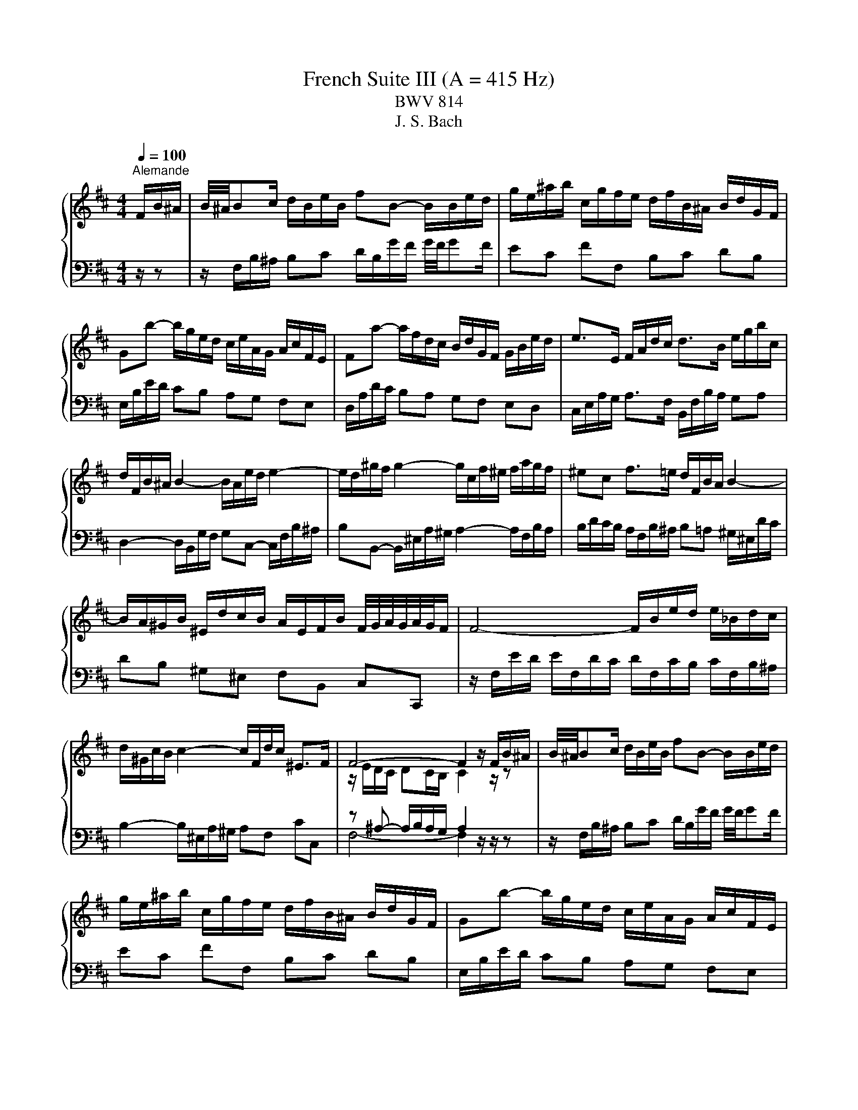 X:1
T:French Suite III (A = 415 Hz)
T:BWV 814
T:J. S. Bach
%%score { ( 1 3 5 ) | ( 2 4 6 ) }
L:1/8
Q:1/4=100
M:4/4
K:D
V:1 treble 
V:3 treble 
V:5 treble 
V:2 bass 
V:4 bass 
V:6 bass 
V:1
"^Alemande" F/B/^A/ | B/4^A/4Bc/ d/B/e/B/ fB- B/B/e/d/ | g/e/^a/b/ c/g/f/e/ d/f/B/^A/ B/d/G/F/ | %3
 Gb- b/g/e/d/ c/e/A/G/ A/c/F/E/ | Fa- a/f/d/c/ B/d/G/F/ G/B/e/d/ | e>E F/A/d/c/ d>B e/g/b/c/ | %6
 d/F/B/^A/ B2- B/A/e/d/ e2- | e/d/^g/f/ g2- g/c/f/^e/ f/a/g/f/ | ^ec f>=e d/F/B/A/ B2- | %9
 B/A/^G/B/ ^E/d/c/B/ A/E/F/B/ F/4G/4A/4G/4A/4G/4F/ | F4- F/B/e/d/ e/_B/d/c/ | %11
 d/^G/c/B/ c2- c/F/d/c/ ^E>F | F4- F2 z/ F/B/^A/ | B/4^A/4Bc/ d/B/e/B/ fB- B/B/e/d/ | %14
 g/e/^a/b/ c/g/f/e/ d/f/B/^A/ B/d/G/F/ | Gb- b/g/e/d/ c/e/A/G/ A/c/F/E/ | %16
 Fa- a/f/d/c/ B/d/G/F/ G/B/e/d/ | e>E F/A/d/c/ d>B e/g/b/c/ | d/F/B/^A/ B2- B/A/e/d/ e2- | %19
 e/d/^g/f/ g2- g/c/f/^e/ f/a/g/f/ | ^ec f>=e d/F/B/A/ B2- | %21
 B/A/^G/B/ ^E/d/c/B/ A/E/F/B/ F/4G/4A/4G/4A/4G/4F/ | F4- F/B/e/d/ e/_B/d/c/ | %23
 d/^G/c/B/ c2- c/F/d/c/ ^E>F | F4- F2 z/ c/^G/B/ | ^A>c F/f/c/e/ d>f B/b/f/a/ | %26
 g/e/B/d/ =c/g/f/a/ ^dB z/ e/B/=d/ | =c/e/A/c/ B/e/G/B/ A/e/F/A/ G/e/E/G/ | %28
 F/e/^d/a/ g/4f/4g/4f/4g/4f/4e/ e2- e/g/B/=d/ | c>e A/a/e/g/ f2- f/d/^A/c/ | %30
 B>d G/g/d/f/ e2- e/c/^G/B/ | ^A>c F/f/c/e/ d2- d/B/F/=A/ | G/B/E/d/ c/e/g/B/ ^A/c/F- F/B/F/=A/ | %33
 G/B/E/G/ F/B/D/F/ E/B/C/E/ D/B/B,/D/ | C/B/^A/e/ d/4c/4B/4c/4d/4c/4B/ B/G/f/^d/ e2- | %35
 e/B/^g/^e/ f>=e d/c/d/B/ ^A>B | B4- B2 z/ c/^G/B/ | ^A>c F/f/c/e/ d>f B/b/f/a/ | %38
 g/e/B/d/ =c/g/f/a/ ^dB z/ e/B/=d/ | =c/e/A/c/ B/e/G/B/ A/e/F/A/ G/e/E/G/ | %40
 F/e/^d/a/ g/4f/4g/4f/4g/4f/4e/ e2- e/g/B/=d/ | c>e A/a/e/g/ f2- f/d/^A/c/ | %42
 B>d G/g/d/f/ e2- e/c/^G/B/ | ^A>c F/f/c/e/ d2- d/B/F/=A/ | G/B/E/d/ c/e/g/B/ ^A/c/F- F/B/F/=A/ | %45
 G/B/E/G/ F/B/D/F/ E/B/C/E/ D/B/B,/D/ | C/B/^A/e/ d/4c/4B/4c/4d/4c/4B/ B/G/f/^d/ e2- | %47
 e/B/^g/^e/ f>=e d/c/d/B/ ^A>B | !fermata!B4- B2 z/ z3/2 |[M:6/4][Q:1/4=160]"^Courante" z8 z2 z f | %50
 f6- fgfefc | d6- ddcBce | ^A6 B2 A/4B/4c/4B/4c/4B/4c/4B/4 c/4B/4c/4B/4A/B/ |{B} e3 fdc de c3 f | %54
 d3 cBc dgfefd | a6- aedcdb |{d} c6 !arpeggio!f2 e/4d/4e/4d/4e/4d/4e/4d/4 e/4d/4e/4d/4 c | %57
 d3 c B2- BA^GFGB | ^E6 !arpeggio!c2 d/4c/4d/4c/4d/4c/4d/4c/4 d/4c/4d/4c/4^B/=c/- | c6- c2 B3 A | %60
 ^e3 e f3 ^g g3 f | f6- [Acf]4 z f | f6- fgfefc | d6- ddcBce | %64
 ^A6 B2 A/4B/4c/4B/4c/4B/4c/4B/4 c/4B/4c/4B/4A/B/ |{B} e3 fdc de c3 f | d3 cBc dgfefd | %67
 a6- aedcdb |{d} c6 !arpeggio!f2 e/4d/4e/4d/4e/4d/4e/4d/4 e/4d/4e/4d/4 c | d3 c B2- BA^GFGB | %70
 ^E6 !arpeggio!c2 d/4c/4d/4c/4d/4c/4d/4c/4 d/4c/4d/4c/4^B/=c/- | c6- c2 B3 A | ^e3 e f3 ^g g3 f | %73
 f6- [Acf]4 z c | c6- cdcBc^A | B3 c dedc dB e2 | c3 B A2- Abagaf | b3 a g2 fe f3 g | %78
 a3 ^d efef e/4[ff]/4g/4[ff]/4g/4[ff]/4g/4[ff]/4 g/4[ff]/4g/4[ff]/4 e/f/ | gagfge f2 ^d3 e | %80
 [Be-]6 efedeg | c3 d e3 dcBce | A3 B =cd cBcA d2 | B3 c^de fg fB a2 | g3 f e2 dc d3 e | %85
 f3 ^A Bc Bc d/4c/4B/4c/4d/4c/4d/4c/4 d/4c/4d/4c/4 B/c/ | dedc dB c2 ^A3 B | B6- B2 c2 de | %88
 Fedc dB- B2 c3 B | B6- [FB]4 z c | c6- cdcBc^A | B3 c dedc dB e2 | c3 B A2- Abagaf | %93
 b3 a g2 fe f3 g | a3 ^d efef e/4[ff]/4g/4[ff]/4g/4[ff]/4g/4[ff]/4 g/4[ff]/4g/4[ff]/4 e/f/ | %95
 gagfge f2 ^d3 e | [Be-]6 efedeg | c3 d e3 dcBce | A3 B =cd cBcA d2 | B3 c^de fg fB a2 | %100
 g3 f e2 dc d3 e | f3 ^A Bc Bc d/4c/4B/4c/4d/4c/4d/4c/4 d/4c/4d/4c/4 B/c/ | dedc dB c2 ^A3 B | %103
 B6- B2 c2 de | FedcdB- B2 c3 B | B6- [FB]4 z z |[M:3/4] z6 |[Q:1/4=100]"^Sarabande" Bd fb- b^a | %108
 bf e/d/c/B/- B^A | Bg- g/f/e/f/- f/e/d/e/ | e/4d/4e3/2- e4- | e/d/c/B/ c/A/G/A/ B/c/d/e/ | %112
 A/F/E/F/ G/A/B/c/ d/e/f/g/ | a/b/c/d/ F/E/F/d/ G/F/G/E/ | D>A, D4 | Bd fb- b^a | %116
 bf e/d/c/B/- B^A | Bg- g/f/e/f/- f/e/d/e/ | e/4d/4e3/2- e4- | e/d/c/B/ c/A/G/A/ B/c/d/e/ | %120
 A/F/E/F/ G/A/B/c/ d/e/f/g/ | a/b/c/d/ F/E/F/d/ G/F/G/E/ | D>A, D4 | F4 F/4A/4A/4G/4A/4G/4F/4G/4 | %124
 A3 B/c/ d/e/f/d/ | f/d/c/B/ e/A/^G/A/ d/G/F/G/ | E/^G/B/d/ [Ac]4 | z2 b2 a2- | a2 ^g2 f2- | %129
 f2 f2 ^e2 | f6 | =c/B/c/f/ a/g/a/=c'/ b/a/g/f/ | e/^d/f/a/ g4 | f2 ^e2 f2 | %134
 ^g2- g/f/^e/g/ f/=e/d/c/ | d/B/^A/B/ F/B/c/d/ E/c/d/e/ | f/d/c/d/ B/e/f/g/ c/g/f/e/ | %137
 d/b/g/e/ f/B/^A/B/ F/B/c/A/ | B>F B4 | F4 F/4A/4A/4G/4A/4G/4F/4G/4 | A3 B/c/ d/e/f/d/ | %141
 f/d/c/B/ e/A/^G/A/ d/G/F/G/ | E/^G/B/d/ [Ac]4 | z2 b2 a2- | a2 ^g2 f2- | f2 f2 ^e2 | f6 | %147
 =c/B/c/f/ a/g/a/=c'/ b/a/g/f/ | e/^d/f/a/ g4 | f2 ^e2 f2 | ^g2- g/f/^e/g/ f/=e/d/c/ | %151
 d/B/^A/B/ F/B/c/d/ E/c/d/e/ | f/d/c/d/ B/e/f/g/ c/g/f/e/ | d/b/g/e/ f/B/^A/B/ F/B/c/A/ | %154
 B>F !fermata!B4 |[M:4/4] z8 |[Q:1/4=180]"^Anglaise" F2 B^A BcdB | g2 gf e2 d2 | c2 B^A Bcde | %159
 f2 ed edcB | dcB^A BcdB | g2 gf e2 fg | a2 c2 dcBA | gfef d4 | F2 B^A BcdB | g2 gf e2 d2 | %166
 c2 B^A Bcde | f2 ed edcB | dcB^A BcdB | g2 gf e2 fg | a2 c2 dcBA | gfef d4 | A2 dc defd | %173
 G2 GF G2 e2 | GFEF ^GABc | dcBe dcBA | c2 f^e f^gaf | ba^gf ^e^df=f | ^dc f2 BA^GA | F8 | %180
 a2 ^dc defd | baga b4- | b2 cB cdec | agfg a4- | a2 B^A B2 g2 | ^ABcd e2 G2- | GFEF dB^AB | %187
 edcB c2 F2- | F2 B^A BcdB | g2 gf e2 d2 | c2 B^A Bcde | fedc edcB | dcB^A gfe^d | agfe b^a^gf | %194
 b2 f2 e/4d/4e/4d/4e/4d/4e/4d/4 cB | B8 | A2 dc defd | G2 GF G2 e2 | GFEF ^GABc | dcBe dcBA | %200
 c2 f^e f^gaf | ba^gf ^e^df=f | ^dc f2 BA^GA | F8 | a2 ^dc defd | baga b4- | b2 cB cdec | %207
 agfg a4- | a2 B^A B2 g2 | ^ABcd e2 G2- | GFEF dB^AB | edcB c2 F2- | F2 B^A BcdB | g2 gf e2 d2 | %214
 c2 B^A Bcde | fedc edcB | dcB^A gfe^d | agfe b^a^gf | b2 f2 e/4d/4e/4d/4e/4d/4e/4d/4 cB | %219
 !fermata!B8 |[M:3/4] z6 |"^Menuet" df bf cf | df Bf ^Af | Bf bf cf | df Bf ^Af | df dB ge | %226
 ce cA fd | Bf ed cB | ^AF Ac fe | df bf cf | df Bf ^Af | Bf bf cf | df Bf ^Af | df dB ge | %234
 ce cA ae | fa fd Ac | d6 | df bf cf | df Bf ^Af | Bf bf cf | df Bf ^Af | df dB ge | ce cA fd | %243
 Bf ed cB | ^AF Ac fe | df bf cf | df Bf ^Af | Bf bf cf | df Bf ^Af | df dB ge | ce cA ae | %251
 fa fd Ac | d6 | ag fe dc | de fd eg | fg a2 c2 | de f2 e2 | f2 b2 ^g2 | Bc d2 c2 | BA ^GF G^E | %260
 F6 | A3 B/=c/ B2 | AG AF GE | B3 c/d/ c2 | B^A B^G AF | c^A FA ce | gc fc ec | dc Bd fb | %268
 fB eB dB | cB dB eB | fB gB eB |{e} f2 ed cd | B6 | ag fe dc | de fd eg | fg a2 c2 | de f2 e2 | %277
 f2 b2 ^g2 | Bc d2 c2 | BA ^GF G^E | F6 | A3 B/=c/ B2 | AG AF GE | B3 c/d/ c2 | B^A B^G AF | %285
 c^A FA ce | gc fc ec | dc Bd fb | fB eB dB | cB dB eB | fB gB eB |{e} f2 ed cd | B6 | %293
"^Trio" FG A2 GA/4G/4A/4G/4 | A/4G/4A/4B/4=c B2 A2 | G2 BA GF | AG FG EG | ^AB cA Bd | e/f/g f3 e | %299
 dc ed cB | f6 | FG A2 GA/4G/4A/4G/4 | A/4G/4A/4B/4=c B2 A2 | G2 BA GF | AG FG EG | ^AB cA Bd | %306
 e/f/g f3 e | dc ed cB | f6 | a2 f2 e2 | ^d6 | e2 f2 g2 | cB dc BA | de fd eg | b2 a2 g2 | %315
 fe gf ef | d6 | ag f2 g2 | e2 f2 g2 | f2 ed cB | B^A ^GA FA | cd ec df | g2 f2 e2 | dc ed cd | %324
 B6 | a2 f2 e2 | ^d6 | e2 f2 g2 | cB dc BA | de fd eg | b2 a2 g2 | fe gf ef | d6 | ag f2 g2 | %334
 e2 f2 g2 | f2 ed cB | B^A ^GA FA | cd ec df | g2 f2 e2 | dc ed cd | B6 | %341
"^Menuet da capo" df bf cf | df Bf ^Af | Bf bf cf | df Bf ^Af | df dB ge | ce cA fd | Bf ed cB | %348
 ^AF Ac fe | df bf cf | df Bf ^Af | Bf bf cf | df Bf ^Af | df dB ge | ce cA ae | fa fd Ac | d6 | %357
 ag fe dc | de fd eg | fg a2 c2 | de f2 e2 | f2 b2 ^g2 | Bc d2 c2 | BA ^GF G^E | F6 | A3 B/=c/ B2 | %366
 AG AF GE | B3 c/d/ c2 | B^A B^G AF | c^A FA ce | gc fc ec | dc Bd fb | fB eB dB | cB dB eB | %374
 fB gB eB |{e} f2 ed cd | B6 |[M:3/8]"^Gigue"[Q:3/8=80] z2 B | F2 B/4c/4d/ | c/4B/4c3/2 f | %380
 ef/e/d/c/ | d/c/B/d/f/d/ | b/f/d/B/f/d/ | g/e/B/e/g/e/ | a/e/c/A/e/c/ | f/d/A/d/f/d/ | %386
 g/d/f/d/e/d/ | a/d/g/d/f/d/ | bag | fed | e/d/c/e/B/e/ | A/e/G/e/F/d/ | E/d/c/B/A/G/ | %393
 F/E/D/E/F/G/ | A/D/F/A/d- | d/B/^G/E/c/A/ | f/d/a/4^g/4a/4g/4a/4g/4f/4g/4 | aAa | Ba/^g/a/b/ | %399
 ^g3- | gA/^g/a/g/ | f/^e/ f2- | f/a/^g/f/^e/f/ | ^e/^g/c/B/A/f/ | dcB | A^GF | B/f/A/f/^G/f/ | %407
 c/f/B/f/A/f/ | b/a/^g/b/f/b/ | ^e/b/d/b/c/a/ | B/^g/ c^e | f2 B | F2 B/4c/4d/ | c/4B/4c3/2 f | %414
 ef/e/d/c/ | d/c/B/d/f/d/ | b/f/d/B/f/d/ | g/e/B/e/g/e/ | a/e/c/A/e/c/ | f/d/A/d/f/d/ | %420
 g/d/f/d/e/d/ | a/d/g/d/f/d/ | bag | fed | e/d/c/e/B/e/ | A/e/G/e/F/d/ | E/d/c/B/A/G/ | %427
 F/E/D/E/F/G/ | A/D/F/A/d- | d/B/^G/E/c/A/ | f/d/a/4^g/4a/4g/4a/4g/4f/4g/4 | aAa | Ba/^g/a/b/ | %433
 ^g3- | gA/^g/a/g/ | f/^e/ f2- | f/a/^g/f/^e/f/ | ^e/^g/c/B/A/f/ | dcB | A^GF | B/f/A/f/^G/f/ | %441
 c/f/B/f/A/f/ | b/a/^g/b/f/b/ | ^e/b/d/b/c/a/ | B/^g/ c^e | f2 c | B/^A/^G/F/f/A/ | B/c/ d2- | %448
 d/c/B/A/e/B/ | cAc | d/A/F/D/A/F/ | B/G/d/B/g/d/ | e/B/^G/E/B/G/ | c/A/e/c/a/e/ | f/c/^A/F/c/A/ | %455
 d/B/f/d/b/^d/ | a/e/g/e/f/e/ | b/e/a/e/g/e/ | =c'ba | gfe | f/e/^d/f/=c/f/ | B/f/A/f/G/e/ | %462
 F/A/e/^d/c/d/ | e2 e | d/c/B/A/a/c/ | d/e/ f2- | f/d/c/B/g/B/ | c/d/ e2- | e/c/B/^A/f/A/ | %469
 B/c/ d2- | d/G/F/E/d/c/ | B/^A/^G/F/G/A/ | B/e/B/d/B/c/ | B/f/B/e/B/d/ | gfe | dcB | %476
 e/d/c/e/B/e/ | ^A/e/G/e/F/d/ | E/c/ F^A | B2 c | B/^A/^G/F/f/A/ | B/c/ d2- | d/c/B/A/e/B/ | cAc | %484
 d/A/F/D/A/F/ | B/G/d/B/g/d/ | e/B/^G/E/B/G/ | c/A/e/c/a/e/ | f/c/^A/F/c/A/ | d/B/f/d/b/^d/ | %490
 a/e/g/e/f/e/ | b/e/a/e/g/e/ | =c'ba | gfe | f/e/^d/f/=c/f/ | B/f/A/f/G/e/ | F/A/e/^d/c/d/ | e2 e | %498
 d/c/B/A/a/c/ | d/e/ f2- | f/d/c/B/g/B/ | c/d/ e2- | e/c/B/^A/f/A/ | B/c/ d2- | d/G/F/E/d/c/ | %505
 B/^A/^G/F/G/A/ | B/e/B/d/B/c/ | B/f/B/e/B/d/ | gfe | dcB | e/d/c/e/B/e/ | ^A/e/G/e/F/d/ | %512
 E/c/ F^A | !fermata!B2 z |] %514
V:2
 z/ z | z/ F,/B,/^A,/ B,C D/B,/G/F/ G/4F/4GF/ | EC FF, B,C DB, | E,/B,/E/D/ CB, A,G, F,E, | %4
 D,/A,/D/C/ B,A, G,F, E,D, | C,/E,/A,/G,/ A,>F, B,,/F,/B,/A,/ G,A, | %6
 D,2- D,/B,,/G,/F,/ G,C,- C,/F,/B,/^A,/ | B,B,,- B,,/^E,/A,/^G,/ A,2- A,/F,/B,/A,/ | %8
 B,/D/C/B,/ A,/F,/B,/^A,/ B,=A, ^G,/^E,/D/C/ | DB, ^G,^E, F,B,, C,C,, | %10
 z/ F,/E/D/ E/F,/D/C/ D/F,/C/B,/ C/F,/B,/^A,/ | B,2- B,/^E,/A,/^G,/ A,F, CC, | %12
 z ^A,- A,/B,/A,/G,/ A,2 z/ z/ z | z/ F,/B,/^A,/ B,C D/B,/G/F/ G/4F/4GF/ | EC FF, B,C DB, | %15
 E,/B,/E/D/ CB, A,G, F,E, | D,/A,/D/C/ B,A, G,F, E,D, | C,/E,/A,/G,/ A,>F, B,,/F,/B,/A,/ G,A, | %18
 D,2- D,/B,,/G,/F,/ G,C,- C,/F,/B,/^A,/ | B,B,,- B,,/^E,/A,/^G,/ A,2- A,/F,/B,/A,/ | %20
 B,/D/C/B,/ A,/F,/B,/^A,/ B,=A, ^G,/^E,/D/C/ | DB, ^G,^E, F,B,, C,C,, | %22
 z/ F,/E/D/ E/F,/D/C/ D/F,/C/B,/ C/F,/B,/^A,/ | B,2- B,/^E,/A,/^G,/ A,F, CC, | %24
 z ^A,- A,/B,/A,/G,/ A,2 z/ z/ z | z/ F/C/E/ D^A, z/ B,/F,/=A,/ G,^D, | %26
 E,G, A,=C z/ B,/F,/A,/ G,E, | A,F, G,E, =CA, B,G, | A,F, B,,/B,/F,/A,/ G,/B,/^D,/F,/ E,G, | %29
 A,/A/E/G/ FC z/ D/^A,/C/ B,F, | G,/G/D/F/ EB, z/ C/^G,/B,/ B,F, | %31
 F,/F/C/E/ D^A, z/ B,/F,/=A,/ G,^D, | E,G, E,C, z/ F,/C,/E,/ D,B,, | E,C, D,B,, G,E, F,D, | %34
 E,C, F,F,, G,,2- G,,/E,,/C,/^A,,/ | B,,2- B,,/^A,,/E,/C,/ G,E, F,F,, | %36
 z/ A,/G,/F,/ G,F,/E,/ F,2 z/ z/ z | z/ F/C/E/ D^A, z/ B,/F,/=A,/ G,^D, | %38
 E,G, A,=C z/ B,/F,/A,/ G,E, | A,F, G,E, =CA, B,G, | A,F, B,,/B,/F,/A,/ G,/B,/^D,/F,/ E,G, | %41
 A,/A/E/G/ FC z/ D/^A,/C/ B,F, | G,/G/D/F/ EB, z/ C/^G,/B,/ B,F, | %43
 F,/F/C/E/ D^A, z/ B,/F,/=A,/ G,^D, | E,G, E,C, z/ F,/C,/E,/ D,B,, | E,C, D,B,, G,E, F,D, | %46
 E,C, F,F,, G,,2- G,,/E,,/C,/^A,,/ | B,,2- B,,/^A,,/E,/C,/ G,E, F,F,, | %48
 z/ A,/G,/F,/ G,F,/E,/ !fermata!F,2 z/ z3/2 |[M:6/4] z8 z2 z z | z EDCDB, ^A,2 C2 F,2 | %51
 B,2 D2 B,2 E,2 G,2 E,2 | F,2 z2 z2 z6 | CB,^A,^G,A,F, B,E, F,2 F,,2 | %54
 z[I:staff -1] G[I:staff +1]FEFD B,EDCDB, | F,B,A,G,A,F, z2 A,2 ^G,2 | %56
 A,6[I:staff -1] !arpeggio!F2[I:staff +1] z4 | B,,A,^G,F,G,B, =F,CB,A,B,D | %58
 z C,B,,A,,B,,^G,, A,,B,,A,,G,,A,,F,, | ^E,,F,,E,,^D,,E,,C,, F,,E,D,C,D,A,, | %60
 B,,B,A,^G,A,F, DB, C2 C,2 | z2 z2 C,2 F,4 z z | z EDCDB, ^A,2 C2 F,2 | B,2 D2 B,2 E,2 G,2 E,2 | %64
 F,2 z2 z2 z6 | CB,^A,^G,A,F, B,E, F,2 F,,2 | z[I:staff -1] G[I:staff +1]FEFD B,EDCDB, | %67
 F,B,A,G,A,F, z2 A,2 ^G,2 | A,6[I:staff -1] !arpeggio!F2[I:staff +1] z4 | %69
 B,,A,^G,F,G,B, =F,CB,A,B,D | z C,B,,A,,B,,^G,, A,,B,,A,,G,,A,,F,, | %71
 ^E,,F,,E,,^D,,E,,C,, F,,E,D,C,D,A,, | B,,B,A,^G,A,F, DB, C2 C,2 | z2 z2 C,2 F,4 z z | %74
 F,2 F,,2 F,2 E,F,E,D,E,C, | D,3 C, B,,F, B,A, ^G,F, G,E, | A,,E,A,G,F,E, F,D, D3 D, | %77
 G,F,G,A,B,G, =C3 B,A,G, | F,G,A,F, G,=C B,A, B,^C^DB, | E3 D=CB, CA, B,2 B,,2 | %80
 E,A,G,F,G,E, ^CDCB,CA, |[I:staff -1] GAGFGE F6- | F[I:staff +1]B,A,G,A,F, DG,F,E,F,D, | %83
 G,B,A,G,F,E, ^D,E,D,C,D,B,, | E,^D,E,F,G,E, A,2- A,G,F,E, | D,E,D,C,D,B,, G,F, E,D,E,F, | %86
 B,,F,B,A,G,F, E,C,F,E,F,F,, | G,,B,,C,^D, E,2- E,F,E,=D,E,C, | ^A,2 F,2 B,2 E,2 F,2 F,,2 | %89
 z2 D,2 F,2 B,4 z z | F,2 F,,2 F,2 E,F,E,D,E,C, | D,3 C, B,,F, B,A, ^G,F, G,E, | %92
 A,,E,A,G,F,E, F,D, D3 D, | G,F,G,A,B,G, =C3 B,A,G, | F,G,A,F, G,=C B,A, B,^C^DB, | %95
 E3 D=CB, CA, B,2 B,,2 | E,A,G,F,G,E, ^CDCB,CA, |[I:staff -1] GAGFGE F6- | %98
 F[I:staff +1]B,A,G,A,F, DG,F,E,F,D, | G,B,A,G,F,E, ^D,E,D,C,D,B,, | E,^D,E,F,G,E, A,2- A,G,F,E, | %101
 D,E,D,C,D,B,, G,F, E,D,E,F, | B,,F,B,A,G,F, E,C,F,E,F,F,, | G,,B,,C,^D, E,2- E,F,E,=D,E,C, | %104
 ^A,2 F,2 B,2 E,2 F,2 F,,2 | z2 D,2 F,2 B,4 z z |[M:3/4] z6 | B,4 C2 | D4 C2 | B,2 A,2 G,2 | %110
 F,4 ^A,2 | B,2 A,2 G,2 | F,2 E,2 F,2 | G,2 A,G, A,2 | z/ E,/F,- F,3/2 z/ z2 | B,4 C2 | D4 C2 | %117
 B,2 A,2 G,2 | F,4 ^A,2 | B,2 A,2 G,2 | F,2 E,2 F,2 | G,2 A,G, A,2 | z/ E,/F,- F,3/2 z/ z2 | %123
 z F, A,D- DC | z D3- DC | D,D- D/C/B,/CB,/A,/B,/ | A,2- A,^G,/A,/ B,/G,/A,/F,/ | %127
 ^E,/^G,/A,/B,/ A,/G,/F,/E,/ F,/G,/A,/F,/ | C,/^E,/F,/^G,/ F,/E,/^D,/C,/ =D,/=E,/F,/D,/ | %129
 B,,C,/D,/ C,/B,,/A,,/^G,,/ C,C,, | z A,, C,F,- F,G, | A,2 B,2 =C2- | %132
 C2 B,/A,/=C/B,/ A,/G,/F,/E,/ | D,/C,/D,/F,/ B,/^A,/B,/D/ C/B,/=A,/^G,/ | %134
 F,/^E,/^G,/B,/- B,B, ^A,2 | z D, F,B,- B,^A, | B,F,- F,2 G,2 | F,^A, B,C DE- | %138
 E/C/D- D[I:staff -1] D- D2 |[I:staff +1] z F, A,D- DC | z D3- DC | D,D- D/C/B,/CB,/A,/B,/ | %142
 A,2- A,^G,/A,/ B,/G,/A,/F,/ | ^E,/^G,/A,/B,/ A,/G,/F,/E,/ F,/G,/A,/F,/ | %144
 C,/^E,/F,/^G,/ F,/E,/^D,/C,/ =D,/=E,/F,/D,/ | B,,C,/D,/ C,/B,,/A,,/^G,,/ C,C,, | %146
 z A,, C,F,- F,G, | A,2 B,2 =C2- | C2 B,/A,/=C/B,/ A,/G,/F,/E,/ | %149
 D,/C,/D,/F,/ B,/^A,/B,/D/ C/B,/=A,/^G,/ | F,/^E,/^G,/B,/- B,B, ^A,2 | z D, F,B,- B,^A, | %152
 B,F,- F,2 G,2 | F,^A, B,C DE- | E/C/D- D[I:staff -1] !fermata!D- D2 |[M:4/4][I:staff +1] z8 | %156
 B,8- | B,4 G,4- | G,2 F,E, D,2 C,2 | D,2 E,2 F,2 B,,2 | B,8- | B,6 A,G, | F,2 E,2 F,2 G,2 | %163
 A,4 z2 D,2 | B,8- | B,4 G,4- | G,2 F,E, D,2 C,2 | D,2 E,2 F,2 B,,2 | B,8- | B,6 A,G, | %170
 F,2 E,2 F,2 G,2 | A,4 z2 D,2 | F,2 G,2 A,4 | B,4 A,4 | A,2 A,2 B,2 A,2- | A,2 ^G,2 A,2 E,2 | %176
 A,2 B,2 C4 | F,2 B,4 ^G,2 | ^E,2 F,4 E,2 | F,,2 F,E, F,^G,A,F, | ^D,2 F,2 B,2 A,2 | %181
 G,F,E,F, G,F,E,D, | C,2 E,2 A,2 G,2 | F,E,D,E, F,E,D,C, | B,,D,G,F, E,D,C,B,, | %185
 C,D,E,F, ^G,^A,B,A, | B,2 ^A,2 B,2 G,2 | z2 B,2 ^A,4- | A,2 F,2 B,4- | B,2 E,2 ^A,2 B,2 | %190
 C4 B,4- | B,2 ^A,2 B,2 z2 | G,2 F,2 E,2 G,2 | C,2 G,2 F,2 E,2 | EDCB, F2 F,2 | z2[I:staff -1] D6 | %196
[I:staff +1] F,2 G,2 A,4 | B,4 A,4 | A,2 A,2 B,2 A,2- | A,2 ^G,2 A,2 E,2 | A,2 B,2 C4 | %201
 F,2 B,4 ^G,2 | ^E,2 F,4 E,2 | F,,2 F,E, F,^G,A,F, | ^D,2 F,2 B,2 A,2 | G,F,E,F, G,F,E,D, | %206
 C,2 E,2 A,2 G,2 | F,E,D,E, F,E,D,C, | B,,D,G,F, E,D,C,B,, | C,D,E,F, ^G,^A,B,A, | %210
 B,2 ^A,2 B,2 G,2 | z2 B,2 ^A,4- | A,2 F,2 B,4- | B,2 E,2 ^A,2 B,2 | C4 B,4- | B,2 ^A,2 B,2 z2 | %216
 G,2 F,2 E,2 G,2 | C,2 G,2 F,2 E,2 | EDCB, F2 F,2 | z2[I:staff -1] !fermata!D6 | %220
[M:3/4][I:staff +1] z6 | B,,2 B,2 ^A,2 | B,2 D2 F2 | D2 B,2 ^A,2 | B,2 D,2 F,2 | B,,2 B,2 E,2 | %226
 A,,2 F,2 D,2 | G,,2 G,2 E,2 | F,G, F,E, D,C, | B,,2 B,2 ^A,2 | B,2 D2 F2 | D2 B,2 ^A,2 | %232
 B,2 D,2 F,2 | B,,2 B,2 E,2 | A,,2 A,2 C,2 | D,2 F,2 A,2 | D,F, A,F, D,F, | B,,2 B,2 ^A,2 | %238
 B,2 D2 F2 | D2 B,2 ^A,2 | B,2 D,2 F,2 | B,,2 B,2 E,2 | A,,2 F,2 D,2 | G,,2 G,2 E,2 | %244
 F,G, F,E, D,C, | B,,2 B,2 ^A,2 | B,2 D2 F2 | D2 B,2 ^A,2 | B,2 D,2 F,2 | B,,2 B,2 E,2 | %250
 A,,2 A,2 C,2 | D,2 F,2 A,2 | D,2 A,,2 D,,2 | F,A, DA, E,A, | F,A, D,A, C,A, | D,A, DA, E,A, | %256
 F,A, D,A, C,A, | D,F, D,B,, B,^G, | ^E,^G, C,G, E,G, | F,2 C2 C,2 | F,A, CA, F,A, | %261
 ^D,F, B,,F, D,F, | E,6 | ^E,^G, C,G, E,G, | F,4 z2 | F,2 C,2 ^A,,2 | F,,2 ^G,,2 ^A,,2 | %267
 B,,2 F,2 B,2 | D2 C2 B,2 | E,2 F,2 G,2 | D,2 E,2 C,2 | D,2 E,2 F,2 | B,2 F,2 B,,2 | %273
 F,A, DA, E,A, | F,A, D,A, C,A, | D,A, DA, E,A, | F,A, D,A, C,A, | D,F, D,B,, B,^G, | %278
 ^E,^G, C,G, E,G, | F,2 C2 C,2 | F,A, CA, F,A, | ^D,F, B,,F, D,F, | E,6 | ^E,^G, C,G, E,G, | %284
 F,4 z2 | F,2 C,2 ^A,,2 | F,,2 ^G,,2 ^A,,2 | B,,2 F,2 B,2 | D2 C2 B,2 | E,2 F,2 G,2 | D,2 E,2 C,2 | %291
 D,2 E,2 F,2 | B,2 F,2 B,,2 | B,6 | ^D,6 | E,2 A,,2 B,,2 | E,,2 B,,2 E,2 | G,6 | ^A,,6 | %299
 B,,2 A,,2 G,,2 | F,,6 | B,6 | ^D,6 | E,2 A,,2 B,,2 | E,,2 B,,2 E,2 | G,6 | ^A,,6 | %307
 B,,2 A,,2 G,,2 | F,,6 | F,G, A,2 G,2 | =C2 B,2 A,2 | G,F, A,G, F,E, | A,6- | A,6- | A,2 B,2 C2 | %315
 D2 G,2 A,2 | D,2 A,,2 D,,2 | D,E, F,E, F,G, | A,B, CB, ^A,C | D,2 G,2 E,2 | F,6- | F,6- | %322
 F,2 ^G,2 ^A,2 | B,2 E,2 F,2 | B,,6 | F,G, A,2 G,2 | =C2 B,2 A,2 | G,F, A,G, F,E, | A,6- | A,6- | %330
 A,2 B,2 C2 | D2 G,2 A,2 | D,2 A,,2 D,,2 | D,E, F,E, F,G, | A,B, CB, ^A,C | D,2 G,2 E,2 | F,6- | %337
 F,6- | F,2 ^G,2 ^A,2 | B,2 E,2 F,2 | B,,6 | B,,2 B,2 ^A,2 | B,2 D2 F2 | D2 B,2 ^A,2 | %344
 B,2 D,2 F,2 | B,,2 B,2 E,2 | A,,2 F,2 D,2 | G,,2 G,2 E,2 | F,G, F,E, D,C, | B,,2 B,2 ^A,2 | %350
 B,2 D2 F2 | D2 B,2 ^A,2 | B,2 D,2 F,2 | B,,2 B,2 E,2 | A,,2 A,2 C,2 | D,2 F,2 A,2 | %356
 D,2 A,,2 D,,2 | F,A, DA, E,A, | F,A, D,A, C,A, | D,A, DA, E,A, | F,A, D,A, C,A, | %361
 D,F, D,B,, B,^G, | ^E,^G, C,G, E,G, | F,2 C2 C,2 | F,A, CA, F,A, | ^D,F, B,,F, D,F, | E,6 | %367
 ^E,^G, C,G, E,G, | F,4 z2 | F,2 C,2 ^A,,2 | F,,2 ^G,,2 ^A,,2 | B,,2 F,2 B,2 | D2 C2 B,2 | %373
 E,2 F,2 G,2 | D,2 E,2 C,2 | D,2 E,2 F,2 | B,2 F,2 B,,2 |[M:3/8] z2 z | z z B, | F,2 D | C2 F | %381
 B,2 z | z z/ B,/D/B,/ | E/B,/G,/E,/B,/G,/ | C/A,/E,/A,/C/A,/ | D/A,/F,/D,/A,/F,/ | B,A,G, | %387
 F,E,D, | G,/D/F,/D/E,/D/ | A,/D/G,/D/F,/D/ | G,/F,/E,/G,/D,/G,/ | C,/G,/B,,/G,/A,,/F,/ | %392
 G,,/E,/ A,,C, | D,D,,A,, | F,,2 B,,/4C,/4D,/ | A,,/4^G,,/4A,,3/2 E, | D,E,/D,/C,/B,,/ | %397
 C,/B,,/A,,/B,,/C,/A,,/ | D,/B,,/F,,/D,,/D,/B,,/ | E,/B,,/^G,,/E,,/D,/B,,/ | C,/A,,/C,/E,/A,/C,/ | %401
 D,/A,,/D,/F,/A,/F,/ | B,/A,/B,/C/D/B,/ | C/B,/A,/C/F,/A,/ | B,/F,/A,/F,/^G,/F,/ | %405
 C/F,/B,/F,/A,/F,/ | DCB, | A,^G,F, | ^G,/F,/^E,/G,/D,/G,/ | C,/^G,/B,,/G,/A,,/F,/ | %410
 D,/B,,/ C,C,, | F,,2 z | z z B, | F,2 D | C2 F | B,2 z | z z/ B,/D/B,/ | E/B,/G,/E,/B,/G,/ | %418
 C/A,/E,/A,/C/A,/ | D/A,/F,/D,/A,/F,/ | B,A,G, | F,E,D, | G,/D/F,/D/E,/D/ | A,/D/G,/D/F,/D/ | %424
 G,/F,/E,/G,/D,/G,/ | C,/G,/B,,/G,/A,,/F,/ | G,,/E,/ A,,C, | D,D,,A,, | F,,2 B,,/4C,/4D,/ | %429
 A,,/4^G,,/4A,,3/2 E, | D,E,/D,/C,/B,,/ | C,/B,,/A,,/B,,/C,/A,,/ | D,/B,,/F,,/D,,/D,/B,,/ | %433
 E,/B,,/^G,,/E,,/D,/B,,/ | C,/A,,/C,/E,/A,/C,/ | D,/A,,/D,/F,/A,/F,/ | B,/A,/B,/C/D/B,/ | %437
 C/B,/A,/C/F,/A,/ | B,/F,/A,/F,/^G,/F,/ | C/F,/B,/F,/A,/F,/ | DCB, | A,^G,F, | %442
 ^G,/F,/^E,/G,/D,/G,/ | C,/^G,/B,,/G,/A,,/F,/ | D,/B,,/ C,C,, | F,,2 z | z2 F, | %447
 E,/D,/C,/B,,/B,/D,/ | E,/F,/ ^G,2 | A,/G,/F,/E,/A,/E,/ | F,/D,/F,/A,/D/A,/ | G,/D,/G,/B,/D/B,/ | %452
 ^G,/E,/G,/B,/E/B,/ | A,/E,/A,/C/E/C/ | ^A,/F,/A,/C/F/C/ | B,/D/C/B,/A,/G,/ | =CB,A, | G,F,E, | %458
 A,/E/G,/E/F,/E/ | B,/E/A,/E/G,/E/ | A,/G,/F,/A,/E,/A,/ | ^D,/A,/=C,/A,/B,,/G,/ | %462
 A,,/F,/B,,/G,/B,,/A,/ | E,/A,/G,/F,/G,/E,/ | A,A,,G,- | G,/F,/E,/D,/D/F,/ | G,/A,/ B,2- | %467
 B,/G,/F,/E,/C/E,/ | F,/G,/F,/E,/D,/C,/ | D,/E,/D,/C,/B,,/A,,/ | G,,B,,E, | F,,/F,/E,/D,/C,/B,,/ | %472
 G,F,E, | D,C,B,, | E,/B,/D,/B,/C,/B,/ | F,/B,/E,/B,/D,/B,/ | C/B,/^A,/C/G,/C/ | F,/C/E,/C/D,/B,/ | %478
 G,/E,/ F,F,, | B,,2 z | z2 F, | E,/D,/C,/B,,/B,/D,/ | E,/F,/ ^G,2 | A,/G,/F,/E,/A,/E,/ | %484
 F,/D,/F,/A,/D/A,/ | G,/D,/G,/B,/D/B,/ | ^G,/E,/G,/B,/E/B,/ | A,/E,/A,/C/E/C/ | ^A,/F,/A,/C/F/C/ | %489
 B,/D/C/B,/A,/G,/ | =CB,A, | G,F,E, | A,/E/G,/E/F,/E/ | B,/E/A,/E/G,/E/ | A,/G,/F,/A,/E,/A,/ | %495
 ^D,/A,/=C,/A,/B,,/G,/ | A,,/F,/B,,/G,/B,,/A,/ | E,/A,/G,/F,/G,/E,/ | A,A,,G,- | %499
 G,/F,/E,/D,/D/F,/ | G,/A,/ B,2- | B,/G,/F,/E,/C/E,/ | F,/G,/F,/E,/D,/C,/ | D,/E,/D,/C,/B,,/A,,/ | %504
 G,,B,,E, | F,,/F,/E,/D,/C,/B,,/ | G,F,E, | D,C,B,, | E,/B,/D,/B,/C,/B,/ | F,/B,/E,/B,/D,/B,/ | %510
 C/B,/^A,/C/G,/C/ | F,/C/E,/C/D,/B,/ | G,/E,/ F,F,, | !fermata!B,,2 z |] %514
V:3
 x3/2 | x8 | x8 | x8 | x8 | x8 | x8 | x8 | x8 | x8 | x8 | x8 | z/ E/D/C/ DC/B,/ C2 z/ z/ z | x8 | %14
 x8 | x8 | x8 | x8 | x8 | x8 | x8 | x8 | x8 | x8 | z/ E/D/C/ DC/B,/ C2 z/ x3/2 | x8 | x8 | x8 | %28
 x8 | x8 | x8 | x8 | x8 | x8 | x8 | x8 | z ^D- D/E/D/C/ D2 z/ z/ z | x8 | x8 | x8 | x8 | x8 | x8 | %43
 x8 | x8 | x8 | x8 | x8 | z ^D- D/E/D/C/ !fermata!D2 x2 |[M:6/4] x12 | d6 z6 | z cB^ABF G6- | %52
 GGFEF[I:staff +1]C DEDCDB, |[I:staff -1] z2 c4 B2 ^A4 | B3 z z8 | z gfedc d z z4 | %56
 z6 !arpeggio!c2 B3 ^A | B3 z z8 | C6 !arpeggio!F2 z4 | ^g3 bag ab g3 f | ^G3 z c3 z ^e3 f | %61
[I:staff +1] F,6[I:staff -1] F4 z z | d6 z6 | z cB^ABF G6- | GGFEF[I:staff +1]C DEDCDB, | %65
[I:staff -1] z2 c4 B2 ^A4 | B3 z z8 | z gfedc d z z4 | z6 !arpeggio!c2 B3 ^A | B3 z z8 | %70
 C6 !arpeggio!F2 z4 | ^g3 bag ab g3 f | ^G3 z c3 z ^e3 f |[I:staff +1] F,6[I:staff -1] F4 x2 | %74
 z B^A^GAF[I:staff +1] ^A,4[I:staff -1] z2 | z[I:staff +1] F, B,2[I:staff -1] z8 | x12 | %77
 z6 z2 ^d3 e | x12 | x12 | G6 z2 z4 | x12 | x12 | x12 | z4 z4 B3 c | d3 z z8 | x12 | %87
 B3 AGF GE- E4- | E z z2 z2 g2 ^A4 | z6 D4 z z | z B^A^GAF[I:staff +1] ^A,4[I:staff -1] z2 | %91
 z[I:staff +1] F, B,2[I:staff -1] z8 | x12 | z6 z2 ^d3 e | x12 | x12 | G6 z2 z4 | x12 | x12 | x12 | %100
 z4 z4 B3 c | d3 z z8 | x12 | B3 AGF GE- E4- | E z z2 z2 g2 ^A4 | z6 D4 x2 |[M:3/4] x6 | %107
[I:staff +1] D4 E2 | F4 E2 | D2 C2 B,2- | B,^A,C[I:staff -1]F- FF- | FG- GF- FE- | %112
 ED- D[I:staff +1]C- CD | DE CD- DC |[I:staff -1] z2 z/[I:staff +1] A,3/2- A,2 | D4 E2 | F4 E2 | %117
 D2 C2 B,2- | B,^A,C[I:staff -1]F- FF- | FG- GF- FE- | ED- D[I:staff +1]C- CD | DE CD- DC | %122
[I:staff -1] z2 z/[I:staff +1] A,3/2- A,2 | x6 | x6 | x6 |[I:staff -1] E2- E4 | d4 c2 | B4 A2 | %129
 ^G6 | A6 | x6 | z f e4 | B2 c2 d2- | d2 c4 | x6 | x6 | x6 | z z/ F/- F<F- F2 | x6 | x6 | x6 | %142
 E2- E4 | d4 c2 | B4 A2 | ^G6 | A6 | x6 | z f e4 | B2 c2 d2- | d2 c4 | x6 | x6 | x6 | %154
 z z/ F/- F<!fermata!F- F2 |[M:4/4] x8 |[I:staff +1] D2 C2 D2 F2 | E2 D2 C2 B,2 | E4 F,4 | %159
 B,4 ^A,2 B,2 |[I:staff -1] z2[I:staff +1] C2 D2 F2 | E2 D2 C4- | C2 E2 D4- | D2 C2 D4 | %164
 D2 C2 D2 F2 | E2 D2 C2 B,2 | E4 F,4 | B,4 ^A,2 B,2 |[I:staff -1] z2[I:staff +1] C2 D2 F2 | %169
 E2 D2 C4- | C2 E2 D4- | D2 C2 D4 | x8 | x8 | x8 | x8 | x8 | x8 | x8 | x8 | x8 | x8 | x8 | x8 | %184
 x8 | x8 | x8 | x8 | x8 | x8 | x8 | x8 | x8 | x8 | x8 |[I:staff -1] z F- F6 | x8 | x8 | x8 | x8 | %200
 x8 | x8 | x8 | x8 | x8 | x8 | x8 | x8 | x8 | x8 | x8 | x8 | x8 | x8 | x8 | x8 | x8 | x8 | x8 | %219
 z !fermata!F- F6 |[M:3/4] x6 | x6 | x6 | x6 | x6 | x6 | x6 | x6 | x6 | x6 | x6 | x6 | x6 | x6 | %234
 x6 | x6 | x6 | x6 | x6 | x6 | x6 | x6 | x6 | x6 | x6 | x6 | x6 | x6 | x6 | x6 | x6 | x6 | x6 | %253
 x6 | x6 | x6 | x6 | x6 | x6 | x6 | x6 | x6 | x6 | x6 | x6 | x6 | x6 | x6 | x6 | x6 | x6 | x6 | %272
 x6 | x6 | x6 | x6 | x6 | x6 | x6 | x6 | x6 | x6 | x6 | x6 | x6 | x6 | x6 | x6 | x6 | x6 | x6 | %291
 x6 | x6 | D2 ^D2 E2 | F6 | E4 ^D2 | E6 | z2 E2 D2 | z2 z c F2 | B6 | ^A6 | D2 ^D2 E2 | F6 | %303
 E4 ^D2 | E6 | z2 E2 D2 | z2 z c F2 | B6 | ^A6 | c2 =c2 B2 | BA AG GF | B6 | z2 E2 G2 | FG A2 G2- | %314
 G2 F2 E2 | D2 d2 c2 | d6 | fe d2 e2 | c2 d2 e2- | ed cB ^AB | z2[I:staff +1] B,2 ^A,2- | %321
 A,B, C^A, B,D | E2 D2 C2 | B,2[I:staff -1] B2 ^A2 | B6 | c2 =c2 B2 | BA AG GF | B6 | z2 E2 G2 | %329
 FG A2 G2- | G2 F2 E2 | D2 d2 c2 | d6 | fe d2 e2 | c2 d2 e2- | ed cB ^AB | %336
 z2[I:staff +1] B,2 ^A,2- | A,B, C^A, B,D | E2 D2 C2 | B,2[I:staff -1] B2 ^A2 | B6 | x6 | x6 | x6 | %344
 x6 | x6 | x6 | x6 | x6 | x6 | x6 | x6 | x6 | x6 | x6 | x6 | x6 | x6 | x6 | x6 | x6 | x6 | x6 | %363
 x6 | x6 | x6 | x6 | x6 | x6 | x6 | x6 | x6 | x6 | x6 | x6 | x6 | x6 |[M:3/8] x3 | x3 | x3 | x3 | %381
 x3 | x3 | x3 | x3 | x3 | x3 | x3 | x3 | x3 | x3 | x3 | x3 | x3 | x3 | x3 | x3 | x3 | x3 | x3 | %400
 x3 | x3 | x3 | x3 | x3 | x3 | x3 | x3 | x3 | x3 | x3 | x3 | x3 | x3 | x3 | x3 | x3 | x3 | x3 | %419
 x3 | x3 | x3 | x3 | x3 | x3 | x3 | x3 | x3 | x3 | x3 | x3 | x3 | x3 | x3 | x3 | x3 | x3 | x3 | %438
 x3 | x3 | x3 | x3 | x3 | x3 | x3 | x3 | x3 | x3 | x3 | x3 | x3 | x3 | x3 | x3 | x3 | x3 | x3 | %457
 x3 | x3 | x3 | x3 | x3 | x3 | x3 | x3 | x3 | x3 | x3 | x3 | x3 | x3 | x3 | x3 | x3 | x3 | x3 | %476
 x3 | x3 | x3 | x3 | x3 | x3 | x3 | x3 | x3 | x3 | x3 | x3 | x3 | x3 | x3 | x3 | x3 | x3 | x3 | %495
 x3 | x3 | x3 | x3 | x3 | x3 | x3 | x3 | x3 | x3 | x3 | x3 | x3 | x3 | x3 | x3 | x3 | x3 | x3 |] %514
V:4
 x3/2 | x8 | x8 | x8 | x8 | x8 | x8 | x8 | x8 | x8 | x8 | x8 | F,4- F,2 z/ z/ z | x8 | x8 | x8 | %16
 x8 | x8 | x8 | x8 | x8 | x8 | x8 | x8 | F,4- F,2 z/ x3/2 | x8 | x8 | x8 | x8 | x8 | x8 | x8 | x8 | %33
 x8 | x8 | x8 | B,,4- B,,2 z/ z/ z | x8 | x8 | x8 | x8 | x8 | x8 | x8 | x8 | x8 | x8 | x8 | %48
 !fermata!B,,4- B,,2 x2 |[M:6/4] x12 | x12 | x12 | x12 | x12 | B,,2 z2 z8 | z6 B,,6 | %56
 z F,E,D,E,C, ^A,,G,F,E,F,D, | x12 | x12 | x12 | x12 | z2 F,,4- F,,4 z z | x12 | x12 | x12 | x12 | %66
 B,,2 z2 z8 | z6 B,,6 | z F,E,D,E,C, ^A,,G,F,E,F,D, | x12 | x12 | x12 | x12 | z2 F,,4- F,,4 x2 | %74
 x12 | x12 | x12 | x12 | x12 | x12 | x12 | x12 | x12 | x12 | x12 | x12 | x12 | x12 | x12 | %89
 B,,6- B,,4 z z | x12 | x12 | x12 | x12 | x12 | x12 | x12 | x12 | x12 | x12 | x12 | x12 | x12 | %103
 x12 | x12 | B,,6- B,,4 x2 |[M:3/4] x6 | x6 | x6 | x6 | x6 | x6 | x6 | x6 | %114
 D,2- D,>D, A,,/F,,/D,, | x6 | x6 | x6 | x6 | x6 | x6 | x6 | D,2- D,>D, A,,/F,,/D,, | D,4 E,2 | %124
 F,2 A,F, E,2 | x6 | x6 | x6 | x6 | x6 | F,,4 E,2 | ^D,6 | E,6 | x6 | z/ ^E,3/2 F,4 | B,,4 C,2 | %136
 D,2 D,B,,- B,,^A,, | B,,C, D,E, F,2 | B,2- B,>B, F,/D,/B,, | D,4 E,2 | F,2 A,F, E,2 | x6 | x6 | %143
 x6 | x6 | x6 | F,,4 E,2 | ^D,6 | E,6 | x6 | z/ ^E,3/2 F,4 | B,,4 C,2 | D,2 D,B,,- B,,^A,, | %153
 B,,C, D,E, F,2 | B,2- B,>B, F,/D,/!fermata!B,, |[M:4/4] x8 | x8 | x8 | x8 | x8 | x8 | x8 | x8 | %163
 x8 | x8 | x8 | x8 | x8 | x8 | x8 | x8 | x8 | D,2 E,2 F,2 D,2- | D,2 D,2- D,C,B,,A,, | D,6 C,2 | %175
 B,,2 E,2 A,,4 | A,2 ^G,2 A,2 F,2 | D,4 C,2 B,,2- | B,,2 A,,B,, C,4 | x8 | x8 | x8 | x8 | x8 | x8 | %185
 x8 | x8 | F,6 E,2 | D,6 B,,2 | C,6 D,2 | E,2 F,2 G,2 F,E, | D,2 E,2 B,2 =A,2 | x8 | x8 | x8 | %195
 B,3 F, B,,4 | D,2 E,2 F,2 D,2- | D,2 D,2- D,C,B,,A,, | D,6 C,2 | B,,2 E,2 A,,4 | %200
 A,2 ^G,2 A,2 F,2 | D,4 C,2 B,,2- | B,,2 A,,B,, C,4 | x8 | x8 | x8 | x8 | x8 | x8 | x8 | x8 | %211
 F,6 E,2 | D,6 B,,2 | C,6 D,2 | E,2 F,2 G,2 F,E, | D,2 E,2 B,2 =A,2 | x8 | x8 | x8 | %219
 B,3 F, !fermata!B,,4 |[M:3/4] x6 | x6 | x6 | x6 | x6 | x6 | x6 | x6 | x6 | x6 | x6 | x6 | x6 | %233
 x6 | x6 | x6 | x6 | x6 | x6 | x6 | x6 | x6 | x6 | x6 | x6 | x6 | x6 | x6 | x6 | x6 | x6 | x6 | %252
 x6 | x6 | x6 | x6 | x6 | x6 | x6 | x6 | x6 | x6 | x6 | x6 | x6 | x6 | x6 | x6 | x6 | x6 | x6 | %271
 x6 | x6 | x6 | x6 | x6 | x6 | x6 | x6 | x6 | x6 | x6 | x6 | x6 | x6 | x6 | x6 | x6 | x6 | x6 | %290
 x6 | x6 | x6 | x6 | x6 | x6 | x6 | x6 | x6 | x6 | x6 | x6 | x6 | x6 | x6 | x6 | x6 | x6 | x6 | %309
 x6 | x6 | x6 | x6 | x6 | x6 | x6 | x6 | x6 | x6 | x6 | x6 | x6 | x6 | x6 | x6 | x6 | x6 | x6 | %328
 x6 | x6 | x6 | x6 | x6 | x6 | x6 | x6 | x6 | x6 | x6 | x6 | x6 | x6 | x6 | x6 | x6 | x6 | x6 | %347
 x6 | x6 | x6 | x6 | x6 | x6 | x6 | x6 | x6 | x6 | x6 | x6 | x6 | x6 | x6 | x6 | x6 | x6 | x6 | %366
 x6 | x6 | x6 | x6 | x6 | x6 | x6 | x6 | x6 | x6 | x6 |[M:3/8] x3 | x3 | x3 | x3 | x3 | x3 | x3 | %384
 x3 | x3 | x3 | x3 | x3 | x3 | x3 | x3 | x3 | x3 | x3 | x3 | x3 | x3 | x3 | x3 | x3 | x3 | x3 | %403
 x3 | x3 | x3 | x3 | x3 | x3 | x3 | x3 | x3 | x3 | x3 | x3 | x3 | x3 | x3 | x3 | x3 | x3 | x3 | %422
 x3 | x3 | x3 | x3 | x3 | x3 | x3 | x3 | x3 | x3 | x3 | x3 | x3 | x3 | x3 | x3 | x3 | x3 | x3 | %441
 x3 | x3 | x3 | x3 | x3 | x3 | x3 | x3 | x3 | x3 | x3 | x3 | x3 | x3 | x3 | x3 | x3 | x3 | x3 | %460
 x3 | x3 | x3 | x3 | x3 | x3 | x3 | x3 | x3 | x3 | x3 | x3 | x3 | x3 | x3 | x3 | x3 | x3 | x3 | %479
 x3 | x3 | x3 | x3 | x3 | x3 | x3 | x3 | x3 | x3 | x3 | x3 | x3 | x3 | x3 | x3 | x3 | x3 | x3 | %498
 x3 | x3 | x3 | x3 | x3 | x3 | x3 | x3 | x3 | x3 | x3 | x3 | x3 | x3 | x3 | x3 |] %514
V:5
 x3/2 | x8 | x8 | x8 | x8 | x8 | x8 | x8 | x8 | x8 | x8 | x8 | x8 | x8 | x8 | x8 | x8 | x8 | x8 | %19
 x8 | x8 | x8 | x8 | x8 | x8 | x8 | x8 | x8 | x8 | x8 | x8 | x8 | x8 | x8 | x8 | x8 | x8 | x8 | %38
 x8 | x8 | x8 | x8 | x8 | x8 | x8 | x8 | x8 | x8 | x8 |[M:6/4] x12 | B6 z6 | x12 | x12 | x12 | %54
 x12 | x12 | x12 | x12 | z6 !arpeggio!C2 z4 | x12 | x12 | x12 | B6 z6 | x12 | x12 | x12 | x12 | %67
 x12 | x12 | x12 | z6 !arpeggio!C2 z4 | x12 | x12 | x12 | x12 | x12 | x12 | x12 | x12 | x12 | x12 | %81
 x12 | x12 | x12 | x12 | x12 | x12 | x12 | x12 | x12 | x12 | x12 | x12 | x12 | x12 | x12 | x12 | %97
 x12 | x12 | x12 | x12 | x12 | x12 | x12 | x12 | x12 |[M:3/4] x6 | x6 | x6 | x6 | x6 | x6 | x6 | %113
 x6 | x6 | x6 | x6 | x6 | x6 | x6 | x6 | x6 | x6 | x6 | x6 | x6 | x6 | x6 | x6 | x6 | x6 | x6 | %132
 z/ ^d3/2 z4 | x6 | x6 | x6 | x6 | x6 | x6 | x6 | x6 | x6 | x6 | x6 | x6 | x6 | x6 | x6 | %148
 z/ ^d3/2 z4 | x6 | x6 | x6 | x6 | x6 | x6 |[M:4/4] x8 | x8 | x8 | x8 | x8 | x8 | x8 | x8 | x8 | %164
 x8 | x8 | x8 | x8 | x8 | x8 | x8 | x8 | x8 | x8 | x8 | x8 | x8 | x8 | x8 | x8 | x8 | x8 | x8 | %183
 x8 | x8 | x8 | x8 | x8 | x8 | x8 | x8 | x8 | x8 | x8 | x8 | x8 | x8 | x8 | x8 | x8 | x8 | x8 | %202
 x8 | x8 | x8 | x8 | x8 | x8 | x8 | x8 | x8 | x8 | x8 | x8 | x8 | x8 | x8 | x8 | x8 | x8 | %220
[M:3/4] x6 | x6 | x6 | x6 | x6 | x6 | x6 | x6 | x6 | x6 | x6 | x6 | x6 | x6 | x6 | x6 | x6 | x6 | %238
 x6 | x6 | x6 | x6 | x6 | x6 | x6 | x6 | x6 | x6 | x6 | x6 | x6 | x6 | x6 | x6 | x6 | x6 | x6 | %257
 x6 | x6 | x6 | x6 | x6 | x6 | x6 | x6 | x6 | x6 | x6 | x6 | x6 | x6 | x6 | x6 | x6 | x6 | x6 | %276
 x6 | x6 | x6 | x6 | x6 | x6 | x6 | x6 | x6 | x6 | x6 | x6 | x6 | x6 | x6 | x6 | x6 | x6 | x6 | %295
 x6 | x6 | x6 | x6 | x6 | x6 | x6 | x6 | x6 | x6 | x6 | x6 | x6 | x6 | x6 | x6 | x6 | x6 | x6 | %314
 x6 | x6 | x6 | x6 | x6 | x6 | x6 | x6 | x6 | x6 | x6 | x6 | x6 | x6 | x6 | x6 | x6 | x6 | x6 | %333
 x6 | x6 | x6 | x6 | x6 | x6 | x6 | x6 | x6 | x6 | x6 | x6 | x6 | x6 | x6 | x6 | x6 | x6 | x6 | %352
 x6 | x6 | x6 | x6 | x6 | x6 | x6 | x6 | x6 | x6 | x6 | x6 | x6 | x6 | x6 | x6 | x6 | x6 | x6 | %371
 x6 | x6 | x6 | x6 | x6 | x6 |[M:3/8] x3 | x3 | x3 | x3 | x3 | x3 | x3 | x3 | x3 | x3 | x3 | x3 | %389
 x3 | x3 | x3 | x3 | x3 | x3 | x3 | x3 | x3 | x3 | x3 | x3 | x3 | x3 | x3 | x3 | x3 | x3 | x3 | %408
 x3 | x3 | x3 | x3 | x3 | x3 | x3 | x3 | x3 | x3 | x3 | x3 | x3 | x3 | x3 | x3 | x3 | x3 | x3 | %427
 x3 | x3 | x3 | x3 | x3 | x3 | x3 | x3 | x3 | x3 | x3 | x3 | x3 | x3 | x3 | x3 | x3 | x3 | x3 | %446
 x3 | x3 | x3 | x3 | x3 | x3 | x3 | x3 | x3 | x3 | x3 | x3 | x3 | x3 | x3 | x3 | x3 | x3 | x3 | %465
 x3 | x3 | x3 | x3 | x3 | x3 | x3 | x3 | x3 | x3 | x3 | x3 | x3 | x3 | x3 | x3 | x3 | x3 | x3 | %484
 x3 | x3 | x3 | x3 | x3 | x3 | x3 | x3 | x3 | x3 | x3 | x3 | x3 | x3 | x3 | x3 | x3 | x3 | x3 | %503
 x3 | x3 | x3 | x3 | x3 | x3 | x3 | x3 | x3 | x3 | x3 |] %514
V:6
 x3/2 | x8 | x8 | x8 | x8 | x8 | x8 | x8 | x8 | x8 | x8 | x8 | x8 | x8 | x8 | x8 | x8 | x8 | x8 | %19
 x8 | x8 | x8 | x8 | x8 | x8 | x8 | x8 | x8 | x8 | x8 | x8 | x8 | x8 | x8 | x8 | x8 | x8 | x8 | %38
 x8 | x8 | x8 | x8 | x8 | x8 | x8 | x8 | x8 | x8 | x8 |[M:6/4] x12 | x12 | x12 | x12 | x12 | x12 | %55
 x12 | x12 | x12 | x12 | x12 | x12 | x12 | x12 | x12 | x12 | x12 | x12 | x12 | x12 | x12 | x12 | %71
 x12 | x12 | x12 | x12 | x12 | x12 | x12 | x12 | x12 | x12 | x12 | x12 | x12 | x12 | x12 | x12 | %87
 x12 | x12 | x12 | x12 | x12 | x12 | x12 | x12 | x12 | x12 | x12 | x12 | x12 | x12 | x12 | x12 | %103
 x12 | x12 | x12 |[M:3/4] x6 | x6 | x6 | x6 | x6 | x6 | x6 | x6 | z2 z F,- F,2 | x6 | x6 | x6 | %118
 x6 | x6 | x6 | x6 | z2 z F,- F,2 | x6 | x6 | x6 | x6 | x6 | x6 | x6 | x6 | x6 | x6 | x6 | x6 | %135
 x6 | x6 | x6 | x6 | x6 | x6 | x6 | x6 | x6 | x6 | x6 | x6 | x6 | x6 | x6 | x6 | x6 | x6 | x6 | %154
 x6 |[M:4/4] x8 | x8 | x8 | x8 | x8 | x8 | x8 | x8 | x8 | x8 | x8 | x8 | x8 | x8 | x8 | x8 | x8 | %172
 x8 | x8 | x8 | x8 | x8 | x8 | x8 | x8 | x8 | x8 | x8 | x8 | x8 | x8 | x8 | x8 | x8 | x8 | x8 | %191
 x8 | x8 | x8 | x8 | x8 | x8 | x8 | x8 | x8 | x8 | x8 | x8 | x8 | x8 | x8 | x8 | x8 | x8 | x8 | %210
 x8 | x8 | x8 | x8 | x8 | x8 | x8 | x8 | x8 | x8 |[M:3/4] x6 | x6 | x6 | x6 | x6 | x6 | x6 | x6 | %228
 x6 | x6 | x6 | x6 | x6 | x6 | x6 | x6 | x6 | x6 | x6 | x6 | x6 | x6 | x6 | x6 | x6 | x6 | x6 | %247
 x6 | x6 | x6 | x6 | x6 | x6 | x6 | x6 | x6 | x6 | x6 | x6 | x6 | x6 | x6 | x6 | x6 | x6 | x6 | %266
 x6 | x6 | x6 | x6 | x6 | x6 | x6 | x6 | x6 | x6 | x6 | x6 | x6 | x6 | x6 | x6 | x6 | x6 | x6 | %285
 x6 | x6 | x6 | x6 | x6 | x6 | x6 | x6 | x6 | x6 | x6 | x6 | x6 | x6 | x6 | x6 | x6 | x6 | x6 | %304
 x6 | x6 | x6 | x6 | x6 | x6 | x6 | x6 | x6 | x6 | x6 | x6 | x6 | x6 | x6 | x6 | x6 | x6 | x6 | %323
 x6 | x6 | x6 | x6 | x6 | x6 | x6 | x6 | x6 | x6 | x6 | x6 | x6 | x6 | x6 | x6 | x6 | x6 | x6 | %342
 x6 | x6 | x6 | x6 | x6 | x6 | x6 | x6 | x6 | x6 | x6 | x6 | x6 | x6 | x6 | x6 | x6 | x6 | x6 | %361
 x6 | x6 | x6 | x6 | x6 | x6 | x6 | x6 | x6 | x6 | x6 | x6 | x6 | x6 | x6 | x6 |[M:3/8] x3 | x3 | %379
 x3 | x3 | x3 | x3 | x3 | x3 | x3 | x3 | x3 | x3 | x3 | x3 | x3 | x3 | x3 | x3 | x3 | x3 | x3 | %398
 x3 | x3 | x3 | x3 | x3 | x3 | x3 | x3 | x3 | x3 | x3 | x3 | x3 | x3 | x3 | x3 | x3 | x3 | x3 | %417
 x3 | x3 | x3 | x3 | x3 | x3 | x3 | x3 | x3 | x3 | x3 | x3 | x3 | x3 | x3 | x3 | x3 | x3 | x3 | %436
 x3 | x3 | x3 | x3 | x3 | x3 | x3 | x3 | x3 | x3 | x3 | x3 | x3 | x3 | x3 | x3 | x3 | x3 | x3 | %455
 x3 | x3 | x3 | x3 | x3 | x3 | x3 | x3 | x3 | x3 | x3 | x3 | x3 | x3 | x3 | x3 | x3 | x3 | x3 | %474
 x3 | x3 | x3 | x3 | x3 | x3 | x3 | x3 | x3 | x3 | x3 | x3 | x3 | x3 | x3 | x3 | x3 | x3 | x3 | %493
 x3 | x3 | x3 | x3 | x3 | x3 | x3 | x3 | x3 | x3 | x3 | x3 | x3 | x3 | x3 | x3 | x3 | x3 | x3 | %512
 x3 | x3 |] %514

